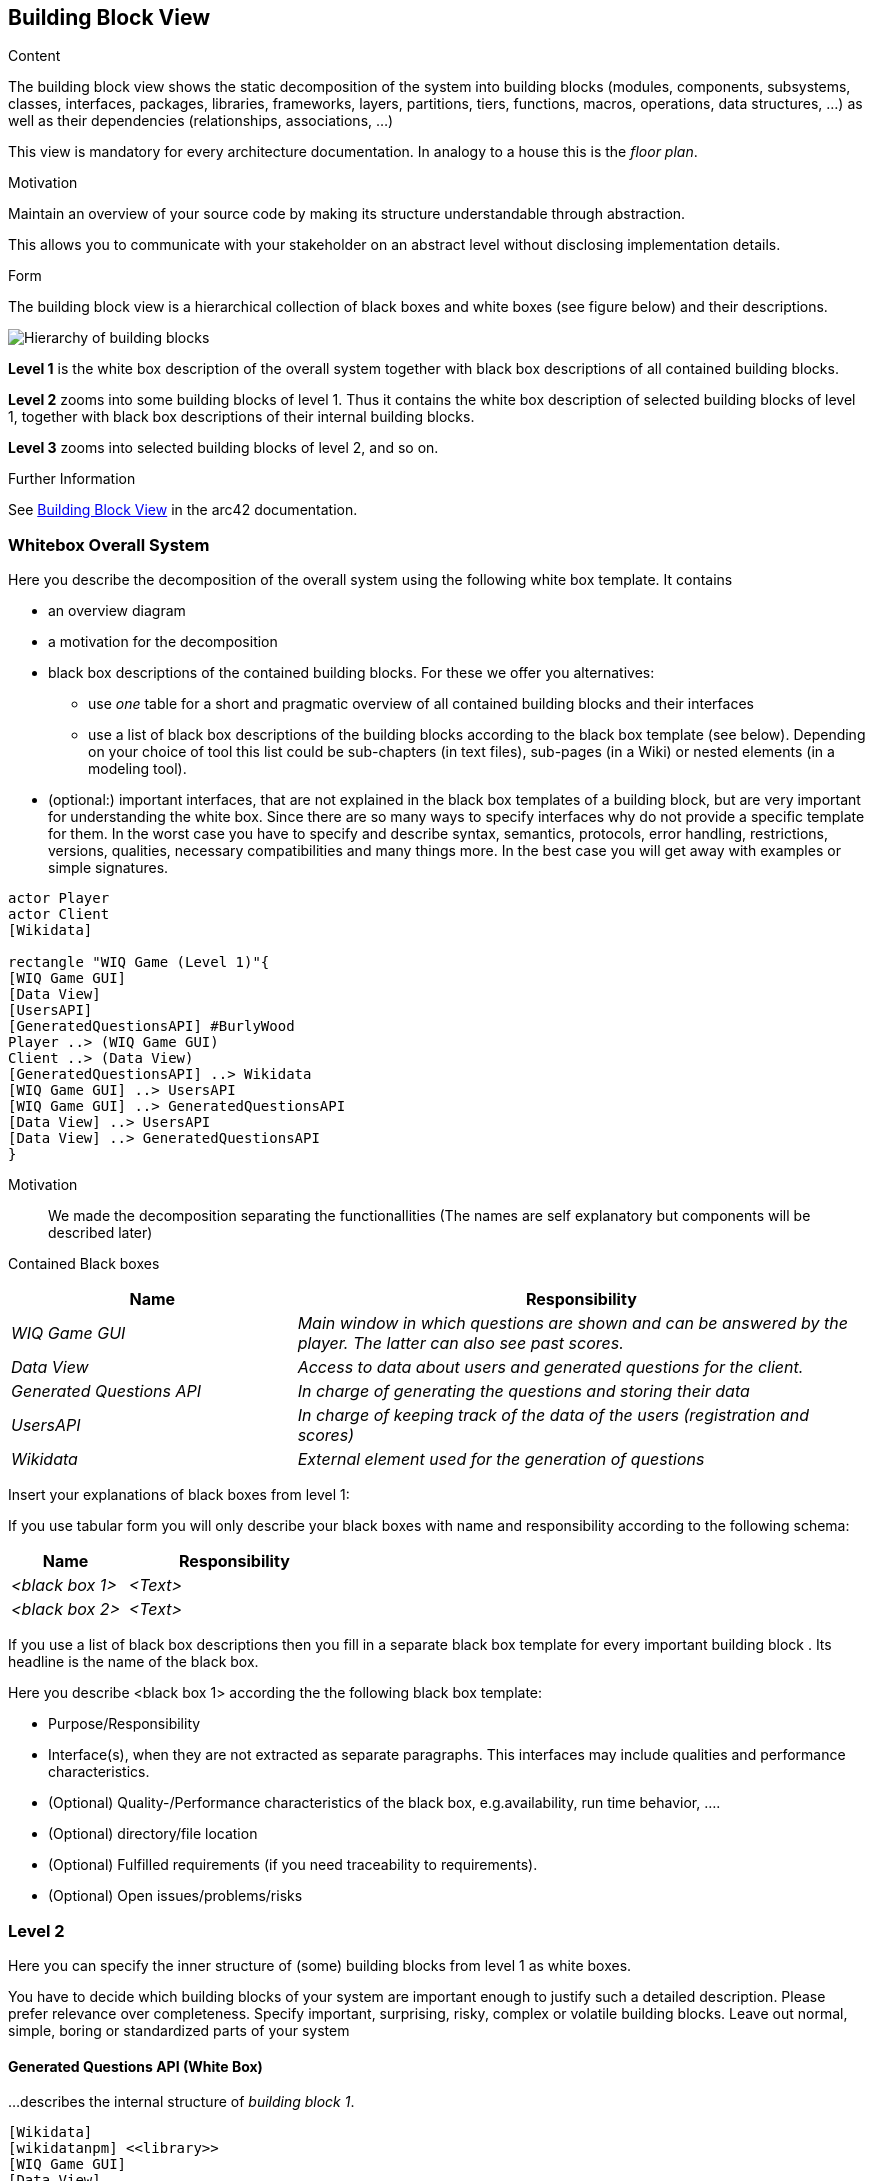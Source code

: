 ifndef::imagesdir[:imagesdir: ../images]

[[section-building-block-view]]


== Building Block View

[role="arc42help"]
****
.Content
The building block view shows the static decomposition of the system into building blocks (modules, components, subsystems, classes, interfaces, packages, libraries, frameworks, layers, partitions, tiers, functions, macros, operations, data structures, ...) as well as their dependencies (relationships, associations, ...)

This view is mandatory for every architecture documentation.
In analogy to a house this is the _floor plan_.

.Motivation
Maintain an overview of your source code by making its structure understandable through
abstraction.

This allows you to communicate with your stakeholder on an abstract level without disclosing implementation details.

.Form
The building block view is a hierarchical collection of black boxes and white boxes
(see figure below) and their descriptions.

image::05_building_blocks-EN.png["Hierarchy of building blocks"]

*Level 1* is the white box description of the overall system together with black
box descriptions of all contained building blocks.

*Level 2* zooms into some building blocks of level 1.
Thus it contains the white box description of selected building blocks of level 1, together with black box descriptions of their internal building blocks.

*Level 3* zooms into selected building blocks of level 2, and so on.


.Further Information

See https://docs.arc42.org/section-5/[Building Block View] in the arc42 documentation.

****

=== Whitebox Overall System

[role="arc42help"]
****
Here you describe the decomposition of the overall system using the following white box template. It contains

 * an overview diagram
 * a motivation for the decomposition
 * black box descriptions of the contained building blocks. For these we offer you alternatives:

   ** use _one_ table for a short and pragmatic overview of all contained building blocks and their interfaces
   ** use a list of black box descriptions of the building blocks according to the black box template (see below).
   Depending on your choice of tool this list could be sub-chapters (in text files), sub-pages (in a Wiki) or nested elements (in a modeling tool).


 * (optional:) important interfaces, that are not explained in the black box templates of a building block, but are very important for understanding the white box.
Since there are so many ways to specify interfaces why do not provide a specific template for them.
 In the worst case you have to specify and describe syntax, semantics, protocols, error handling,
 restrictions, versions, qualities, necessary compatibilities and many things more.
In the best case you will get away with examples or simple signatures.

****

[plantuml,"Whitebox overall system",png]
----
actor Player
actor Client
[Wikidata]

rectangle "WIQ Game (Level 1)"{
[WIQ Game GUI]
[Data View]
[UsersAPI]
[GeneratedQuestionsAPI] #BurlyWood
Player ..> (WIQ Game GUI)
Client ..> (Data View)
[GeneratedQuestionsAPI] ..> Wikidata
[WIQ Game GUI] ..> UsersAPI
[WIQ Game GUI] ..> GeneratedQuestionsAPI
[Data View] ..> UsersAPI
[Data View] ..> GeneratedQuestionsAPI
}
----

Motivation::

We made the decomposition separating the functionallities (The names are self explanatory but components will be described later)

Contained Black boxes::

[cols="e,2e" options="header"]
|===
|Name |Responsibility

|WIQ Game GUI
|Main window in which questions are shown and can be answered by the player. The latter can also see past scores.

|Data View
|Access to data about users and generated questions for the client.

|Generated Questions API
|In charge of generating the questions and storing their data

|UsersAPI
|In charge of keeping track of the data of the users (registration and scores)

|Wikidata
|External element used for the generation of questions

|===

[role="arc42help"]
****
Insert your explanations of black boxes from level 1:

If you use tabular form you will only describe your black boxes with name and
responsibility according to the following schema:

[cols="1,2" options="header"]
|===
| **Name** | **Responsibility**
| _<black box 1>_ | _<Text>_
| _<black box 2>_ | _<Text>_
|===



If you use a list of black box descriptions then you fill in a separate black box template for every important building block .
Its headline is the name of the black box.
****


[role="arc42help"]
****
Here you describe <black box 1>
according the the following black box template:

* Purpose/Responsibility
* Interface(s), when they are not extracted as separate paragraphs. This interfaces may include qualities and performance characteristics.
* (Optional) Quality-/Performance characteristics of the black box, e.g.availability, run time behavior, ....
* (Optional) directory/file location
* (Optional) Fulfilled requirements (if you need traceability to requirements).
* (Optional) Open issues/problems/risks

****


=== Level 2

[role="arc42help"]
****
Here you can specify the inner structure of (some) building blocks from level 1 as white boxes.

You have to decide which building blocks of your system are important enough to justify such a detailed description.
Please prefer relevance over completeness. Specify important, surprising, risky, complex or volatile building blocks.
Leave out normal, simple, boring or standardized parts of your system
****

==== Generated Questions API (White Box)

[role="arc42help"]
****
...describes the internal structure of _building block 1_.
****

[plantuml,"Generated Questions API (WhiteBox)",png]
----
[Wikidata]
[wikidatanpm] <<library>>
[WIQ Game GUI]
[Data View]
database MongoDB

rectangle "GenedQuestsAPI (Level 2)"{

[GenQuestsService] ..> wikidatanpm
[GenQuestsService] ..> Wikidata
[GenQuestsService] <--> MongoDB
[WIQ Game GUI] ..> GenQuestsService : new Question
[Data View] ..> GenQuestsService : get Questions
}
----

Motivation::

We made the decomposition separating the functionallities.

Contained Black boxes::

[cols="e,2e" options="header"]
|===
|Name |Responsibility

|GenQuestsService
|Receives different petitions regarding the generation of questions or their retrieval and responds accordingly.

|wikidatanpm
|External library that facilitates and simplifies the use of wikidata for the generation of questions.

|MongoDB
|The data of the generated questions is stored here for showing it later to the client.

|===

Additional explanation of relationships::

The service is requested either the generation of a question or the retrieval of a subset (from WIQ Game GUI or
Data View respectively). 

For the first case, it makes use of the library to generate the question, retrieves it
for the interface to use and stores the pertinent data in the DB. 

In the other case, it just makes the query according to the client choosings and retrieves the data of the 
questions for the Data View to show.